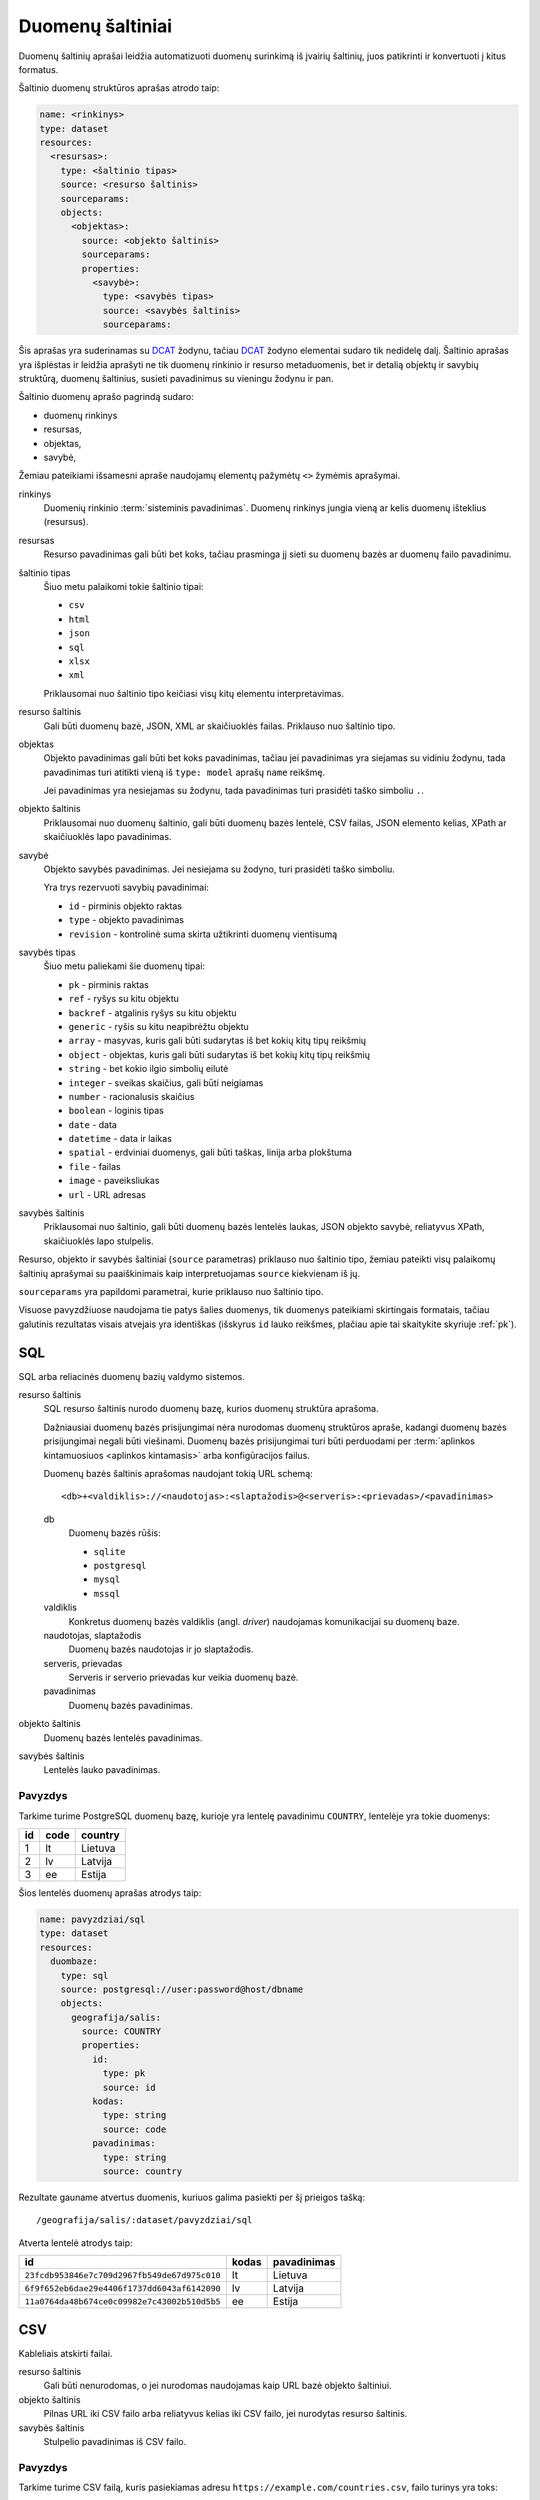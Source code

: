 .. default-role:: literal

Duomenų šaltiniai
#################

Duomenų šaltinių aprašai leidžia automatizuoti duomenų surinkimą iš įvairių
šaltinių, juos patikrinti ir konvertuoti į kitus formatus.

Šaltinio duomenų struktūros aprašas atrodo taip:

.. code-block:: yaml

   name: <rinkinys>
   type: dataset
   resources:
     <resursas>:
       type: <šaltinio tipas>
       source: <resurso šaltinis>
       sourceparams:
       objects:
         <objektas>:
           source: <objekto šaltinis>
           sourceparams:
           properties:
             <savybė>:
               type: <savybės tipas>
               source: <savybės šaltinis>
               sourceparams:

Šis aprašas yra suderinamas su DCAT_ žodynu, tačiau DCAT_ žodyno elementai
sudaro tik nedidelę dalį. Šaltinio aprašas yra išplėstas ir leidžia aprašyti ne
tik duomenų rinkinio ir resurso metaduomenis, bet ir detalią objektų ir savybių
struktūrą, duomenų šaltinius, susieti pavadinimus su vieningu žodynu ir pan.

.. _DCAT: https://www.w3.org/TR/vocab-dcat/

Šaltinio duomenų aprašo pagrindą sudaro:

- duomenų rinkinys

- resursas,

- objektas,

- savybė,

Žemiau pateikiami išsamesni apraše naudojamų elementų pažymėtų `<>` žymėmis
aprašymai.

rinkinys
   Duomenių rinkinio :term:`sisteminis pavadinimas`. Duomenų rinkinys jungia
   vieną ar kelis duomenų išteklius (resursus).

resursas
   Resurso pavadinimas gali būti bet koks, tačiau prasminga jį sieti su duomenų
   bazės ar duomenų failo pavadinimu.

šaltinio tipas
   Šiuo metu palaikomi tokie šaltinio tipai:

   - `csv`
   - `html`
   - `json`
   - `sql`
   - `xlsx`
   - `xml`

   Priklausomai nuo šaltinio tipo keičiasi visų kitų elementu interpretavimas.

resurso šaltinis
   Gali būti duomenų bazė, JSON, XML ar skaičiuoklės failas. Priklauso nuo
   šaltinio tipo.

objektas
   Objekto pavadinimas gali būti bet koks pavadinimas, tačiau jei pavadinimas
   yra siejamas su vidiniu žodynu, tada pavadinimas turi atitikti vieną iš
   `type: model` aprašų `name` reikšmę.

   Jei pavadinimas yra nesiejamas su žodynu, tada pavadinimas turi prasidėti
   taško simboliu `.`.

objekto šaltinis
   Priklausomai nuo duomenų šaltinio, gali būti duomenų bazės lentelė, CSV
   failas, JSON elemento kelias, XPath ar skaičiuoklės lapo pavadinimas.

savybė
   Objekto savybės pavadinimas. Jei nesiejama su žodyno, turi prasidėti taško
   simboliu.

   Yra trys rezervuoti savybių pavadinimai:

   - `id` - pirminis objekto raktas
   - `type` - objekto pavadinimas
   - `revision` - kontrolinė suma skirta užtikrinti duomenų vientisumą

savybės tipas
   Šiuo metu paliekami šie duomenų tipai:

   - `pk` - pirminis raktas
   - `ref` - ryšys su kitu objektu
   - `backref` - atgalinis ryšys su kitu objektu
   - `generic` - ryšis su kitu neapibrėžtu objektu
   - `array` - masyvas, kuris gali būti sudarytas iš bet kokių kitų tipų reikšmių
   - `object` - objektas, kuris gali būti sudarytas iš bet kokių kitų tipų
     reikšmių
   - `string` - bet kokio ilgio simbolių eilutė
   - `integer` - sveikas skaičius, gali būti neigiamas
   - `number` - racionalusis skaičius
   - `boolean` - loginis tipas
   - `date` - data
   - `datetime` - data ir laikas
   - `spatial` - erdviniai duomenys, gali būti taškas, linija arba plokštuma
   - `file` - failas
   - `image` - paveiksliukas
   - `url` - URL adresas

savybės šaltinis
   Priklausomai nuo šaltinio, gali būti duomenų bazės lentelės laukas, JSON
   objekto savybė, reliatyvus XPath, skaičiuoklės lapo stulpelis.

Resurso, objekto ir savybės šaltiniai (`source` parametras) priklauso nuo
šaltinio tipo, žemiau pateikti visų palaikomų šaltinių aprašymai su
paaiškinimais kaip interpretuojamas `source` kiekvienam iš jų.

`sourceparams` yra papildomi parametrai, kurie priklauso nuo šaltinio tipo.

Visuose pavyzdžiuose naudojama tie patys šalies duomenys, tik duomenys
pateikiami skirtingais formatais, tačiau galutinis rezultatas visais atvejais
yra identiškas (išskyrus `id` lauko reikšmes, plačiau apie tai skaitykite
skyriuje :ref:`pk`).


SQL
===

SQL arba reliacinės duomenų bazių valdymo sistemos.

resurso šaltinis
   SQL resurso šaltinis nurodo duomenų bazę, kurios duomenų struktūra aprašoma.

   Dažniausiai duomenų bazės prisijungimai nėra nurodomas duomenų struktūros
   apraše, kadangi duomenų bazės prisijungimai negali būti viešinami. Duomenų
   bazės prisijungimai turi būti perduodami per :term:`aplinkos kintamuosiuos
   <aplinkos kintamasis>` arba konfigūracijos failus.

   Duomenų bazės šaltinis aprašomas naudojant tokią URL schemą::

      <db>+<valdiklis>://<naudotojas>:<slaptažodis>@<serveris>:<prievadas>/<pavadinimas>

   db
      Duomenų bazės rūšis:

      - `sqlite`
      - `postgresql`
      - `mysql`
      - `mssql`

   valdiklis
      Konkretus duomenų bazės valdiklis (angl. *driver*) naudojamas
      komunikacijai su duomenų baze.

   naudotojas, slaptažodis
      Duomenų bazės naudotojas ir jo slaptažodis.

   serveris, prievadas
      Serveris ir serverio prievadas kur veikia duomenų bazė.

   pavadinimas
      Duomenų bazės pavadinimas.


objekto šaltinis
   Duomenų bazės lentelės pavadinimas.

savybės šaltinis
   Lentelės lauko pavadinimas.


Pavyzdys
--------

Tarkime turime PostgreSQL duomenų bazę, kurioje yra lentelę pavadinimu
`COUNTRY`, lentelėje yra tokie duomenys:

=======  ========  ===========
id       code      country
=======  ========  ===========
1        lt        Lietuva
2        lv        Latvija
3        ee        Estija
=======  ========  ===========

Šios lentelės duomenų aprašas atrodys taip:

.. code-block:: yaml

   name: pavyzdziai/sql
   type: dataset
   resources:
     duombaze:
       type: sql
       source: postgresql://user:password@host/dbname
       objects:
         geografija/salis:
           source: COUNTRY
           properties:
             id:
               type: pk
               source: id
             kodas:
               type: string
               source: code
             pavadinimas:
               type: string
               source: country

Rezultate gauname atvertus duomenis, kuriuos galima pasiekti per šį prieigos
tašką::

   /geografija/salis/:dataset/pavyzdziai/sql

Atverta lentelė atrodys taip:

==========================================  ===========  =================
id                                          kodas        pavadinimas
==========================================  ===========  =================
`23fcdb953846e7c709d2967fb549de67d975c010`  lt           Lietuva
`6f9f652eb6dae29e4406f1737dd6043af6142090`  lv           Latvija
`11a0764da48b674ce0c09982e7c43002b510d5b5`  ee           Estija
==========================================  ===========  =================


CSV
===

Kableliais atskirti failai.

resurso šaltinis
   Gali būti nenurodomas, o jei nurodomas naudojamas kaip URL bazė objekto
   šaltiniui.

objekto šaltinis
   Pilnas URL iki CSV failo arba reliatyvus kelias iki CSV failo, jei nurodytas
   resurso šaltinis.

savybės šaltinis
   Stulpelio pavadinimas iš CSV failo.


Pavyzdys
--------

Tarkime turime CSV failą, kuris pasiekiamas adresu
`https://example.com/countries.csv`, failo turinys yra toks::

   id,code,country
   1,lt,Lietuva
   2,lv,Latvija
   3,ee,Estija

Šio CSV failo duomenų aprašas atrodys taip:

.. code-block:: yaml

   name: pavyzdziai/csv
   type: dataset
   resources:
     example:
       type: csv
       source: https://example.com/
       objects:
         geografija/salis:
           source: countries.csv
           properties:
             id:
               type: pk
               source: id
             kodas:
               type: string
               source: code
             pavadinimas:
               type: string
               source: country

Rezultate gauname atvertus duomenis, kuriuos galima pasiekti per šį prieigos
tašką::

   /geografija/salis/:dataset/pavyzdziai/csv

Atverta lentelė atrodys taip:

==========================================  ===========  =================
id                                          kodas        pavadinimas
==========================================  ===========  =================
`23fcdb953846e7c709d2967fb549de67d975c010`  lt           Lietuva
`6f9f652eb6dae29e4406f1737dd6043af6142090`  lv           Latvija
`11a0764da48b674ce0c09982e7c43002b510d5b5`  ee           Estija
==========================================  ===========  =================


JSON
====

resurso šaltinis
   URL iki JSON failo.

objekto šaltinis
   Kelias iki konkretaus elemento JSON duomenyse. Pavyzdžiui, jei turime tokį
   JSON failą:

   .. code-block:: json

      {
         "foo": {
            "bar": [
               {"baz": 1},
               {"baz": 2},
               {"baz": 3}
            ]
         }
      }

   Tada objekto šaltinis gali būti `foo.bar`, kas nurodo, kad skaitomas tik
   `foo.bar` esantis masyvas.

   Jei objekto šaltinis nenurodytas, tada savybės skaitomos iš šakninio JSON
   objekto.

savybės šaltinis
   JSON objekto atributas.


Pavyzdys
--------

Tarkime turime JSON failą, kuris pasiekiamas adresu
`https://example.com/countries.json`, failo turinys yra toks:

.. code-block:: json

   {
       "countries": [
           {"id": 1, "code": "lt", "name": "Lietuva"},
           {"id": 1, "code": "lv", "name": "Latvija"},
           {"id": 1, "code": "ee", "name": "Estija"}
       ]
   }

Šio JSON failo duomenų aprašas atrodys taip:

.. code-block:: yaml

   name: pavyzdziai/json
   type: dataset
   resources:
     example:
       type: json
       source: https://example.com/countries.json
       objects:
         geografija/salis:
           source: countries
           properties:
             id:
               type: pk
               source: id
             kodas:
               type: string
               source: code
             pavadinimas:
               type: string
               source: name

Rezultate gauname atvertus duomenis, kuriuos galima pasiekti per šį prieigos
tašką::

   /geografija/salis/:dataset/pavyzdziai/json

Atverta lentelė atrodys taip:

==========================================  ===========  =================
id                                          kodas        pavadinimas
==========================================  ===========  =================
`23fcdb953846e7c709d2967fb549de67d975c010`  lt           Lietuva
`6f9f652eb6dae29e4406f1737dd6043af6142090`  lv           Latvija
`11a0764da48b674ce0c09982e7c43002b510d5b5`  ee           Estija
==========================================  ===========  =================


XML
===

resurso šaltinis
   URL iki XML failo.

objekto šaltinis
   XPath užklausa iki elemento iš kurio norime imti duomenis.

savybės šaltinis
   XPath užklausa, kuri vykdoma objekto šaltinio elementų kontekste.


Pavyzdys
--------

Tarkime turime XML failą, kuris pasiekiamas adresu
`https://example.com/countries.xml`, failo turinys yra toks:

.. code-block:: xml

   <root>
      <country id="1" code="lt">Lietuva</country>
      <country id="2" code="lv">Latvija</country>
      <country id="3" code="ee">Estija</country>
   </root>

Šio XML failo duomenų aprašas atrodys taip:

.. code-block:: yaml

   name: pavyzdziai/xml
   type: dataset
   resources:
     example:
       type: xml
       source: https://example.com/countries.xml
       objects:
         geografija/salis:
           source: /root/country
           properties:
             id:
               type: pk
               source: "@id"
             kodas:
               type: string
               source: "@code"
             pavadinimas:
               type: string
               source: "text()"

Rezultate gauname atvertus duomenis, kuriuos galima pasiekti per šį prieigos
tašką::

   /geografija/salis/:dataset/pavyzdziai/xml

Atverta lentelė atrodys taip:

==========================================  ===========  =================
id                                          kodas        pavadinimas
==========================================  ===========  =================
`23fcdb953846e7c709d2967fb549de67d975c010`  lt           Lietuva
`6f9f652eb6dae29e4406f1737dd6043af6142090`  lv           Latvija
`11a0764da48b674ce0c09982e7c43002b510d5b5`  ee           Estija
==========================================  ===========  =================



XLSX
====

resurso šaltinis
   URL iki XLSX failo.

objekto šaltinis
   Skaičiuoklės lapo pavadinimas.

savybės šaltinis
   Skaičiuoklės lentelės stulpelio pavadinimas.


Pavyzdys
--------

Tarkime turime XLSX failą, kuris pasiekiamas adresu
`https://example.com/countries.xlsx`, šiame skaičiuoklės faile yra lapas
pavadinimu `COUNTRIES`, o lapo turinys atrodo taip:

=======  ========  ===========
id       code      country
=======  ========  ===========
1        lt        Lietuva
2        lv        Latvija
3        ee        Estija
=======  ========  ===========

Šios lentelės duomenų aprašas atrodys taip:

.. code-block:: yaml

   name: pavyzdziai/xlsx
   type: dataset
   resources:
     duombaze:
       type: sql
       source: https://example.com/countries.xlsx
       objects:
         geografija/salis:
           source: COUNTRIES
           properties:
             id:
               type: pk
               source: id
             kodas:
               type: string
               source: code
             pavadinimas:
               type: string
               source: country

Rezultate gauname atvertus duomenis, kuriuos galima pasiekti per šį prieigos
tašką::

   /geografija/salis/:dataset/pavyzdziai/xlsx

Atverta lentelė atrodys taip:

==========================================  ===========  =================
id                                          kodas        pavadinimas
==========================================  ===========  =================
`23fcdb953846e7c709d2967fb549de67d975c010`  lt           Lietuva
`6f9f652eb6dae29e4406f1737dd6043af6142090`  lv           Latvija
`11a0764da48b674ce0c09982e7c43002b510d5b5`  ee           Estija
==========================================  ===========  =================
